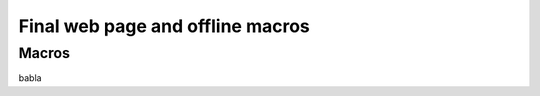 Final web page and offline macros
=================================

.. _macros:


Macros
------

babla

